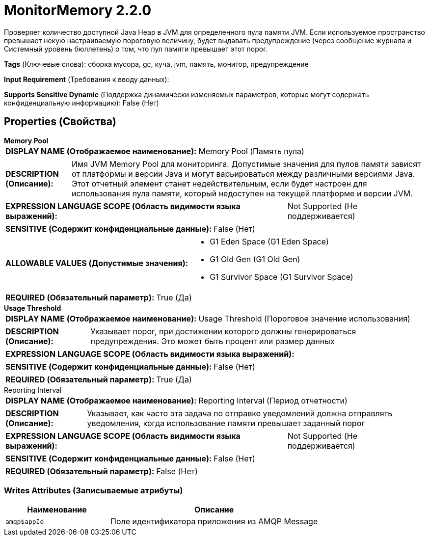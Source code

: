 = MonitorMemory 2.2.0

Проверяет количество доступной Java Heap в JVM для определенного пула памяти JVM. Если используемое пространство превышает некую настраиваемую пороговую величину, будет выдавать предупреждение (через сообщение журнала и Системный уровень бюллетень) о том, что пул памяти превышает этот порог.

[horizontal]
*Tags* (Ключевые слова):
сборка мусора, gc, куча, jvm, память, монитор, предупреждение
[horizontal]
*Input Requirement* (Требования к вводу данных):

[horizontal]
*Supports Sensitive Dynamic* (Поддержка динамически изменяемых параметров, которые могут содержать конфиденциальную информацию):
 False (Нет) 



== Properties (Свойства)


.*Memory Pool*
************************************************
[horizontal]
*DISPLAY NAME (Отображаемое наименование):*:: Memory Pool (Память пула)

[horizontal]
*DESCRIPTION (Описание):*:: Имя JVM Memory Pool для мониторинга. Допустимые значения для пулов памяти зависят от платформы и версии Java и могут варьироваться между различными версиями Java. Этот отчетный элемент станет недействительным, если будет настроен для использования пула памяти, который недоступен на текущей платформе и версии JVM.


[horizontal]
*EXPRESSION LANGUAGE SCOPE (Область видимости языка выражений):*:: Not Supported (Не поддерживается)
[horizontal]
*SENSITIVE (Содержит конфиденциальные данные):*::  False (Нет) 

[horizontal]
*ALLOWABLE VALUES (Допустимые значения):*::

* G1 Eden Space (G1 Eden Space)

* G1 Old Gen (G1 Old Gen)

* G1 Survivor Space (G1 Survivor Space)


[horizontal]
*REQUIRED (Обязательный параметр):*::  True (Да) 
************************************************
.*Usage Threshold*
************************************************
[horizontal]
*DISPLAY NAME (Отображаемое наименование):*:: Usage Threshold (Пороговое значение использования)

[horizontal]
*DESCRIPTION (Описание):*:: Указывает порог, при достижении которого должны генерироваться предупреждения. Это может быть процент или размер данных


[horizontal]
*EXPRESSION LANGUAGE SCOPE (Область видимости языка выражений):*:: 
[horizontal]
*SENSITIVE (Содержит конфиденциальные данные):*::  False (Нет) 

[horizontal]
*REQUIRED (Обязательный параметр):*::  True (Да) 
************************************************
.Reporting Interval
************************************************
[horizontal]
*DISPLAY NAME (Отображаемое наименование):*:: Reporting Interval (Период отчетности)

[horizontal]
*DESCRIPTION (Описание):*:: Указывает, как часто эта задача по отправке уведомлений должна отправлять уведомления, когда использование памяти превышает заданный порог


[horizontal]
*EXPRESSION LANGUAGE SCOPE (Область видимости языка выражений):*:: Not Supported (Не поддерживается)
[horizontal]
*SENSITIVE (Содержит конфиденциальные данные):*::  False (Нет) 

[horizontal]
*REQUIRED (Обязательный параметр):*::  False (Нет) 
************************************************














=== Writes Attributes (Записываемые атрибуты)

[cols="1a,2a",options="header",]
|===
|Наименование |Описание

|`amqp$appId`
|Поле идентификатора приложения из AMQP Message

|===







